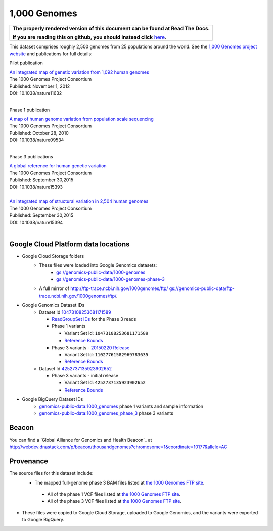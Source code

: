 1,000 Genomes
=============

.. comment: begin: goto-read-the-docs

.. container:: visible-only-on-github

   +-----------------------------------------------------------------------------------+
   | **The properly rendered version of this document can be found at Read The Docs.** |
   |                                                                                   |
   | **If you are reading this on github, you should instead click** `here`__.         |
   +-----------------------------------------------------------------------------------+

.. _RenderedVersion: http://googlegenomics.readthedocs.org/en/latest/use_cases/discover_public_data/1000_genomes.html

__ RenderedVersion_

.. comment: end: goto-read-the-docs

This dataset comprises roughly 2,500 genomes from 25 populations around the world.  See the `1,000 Genomes project website <http://www.1000genomes.org/>`_ and publications for full details:

Pilot publication

| `An integrated map of genetic variation from 1,092 human genomes <http://www.ncbi.nlm.nih.gov/pmc/articles/PMC3498066/>`_
| The 1000 Genomes Project Consortium
| Published: November 1, 2012
| DOI: 10.1038/nature11632
|

Phase 1 publication

| `A map of human genome variation from population scale sequencing <http://www.ncbi.nlm.nih.gov/pmc/articles/PMC3042601/>`_
| The 1000 Genomes Project Consortium
| Published: October 28, 2010
| DOI: 10.1038/nature09534
|

Phase 3 publications

| `A global reference for human genetic variation <http://www.nature.com/nature/journal/v526/n7571/full/nature15393.html>`_
| The 1000 Genomes Project Consortium
| Published: September 30,2015
| DOI: 10.1038/nature15393
|

| `An integrated map of structural variation in 2,504 human genomes <http://www.nature.com/nature/journal/v526/n7571/full/nature15394.html>`_
| The 1000 Genomes Project Consortium
| Published: September 30,2015
| DOI: 10.1038/nature15394
|

Google Cloud Platform data locations
------------------------------------

* Google Cloud Storage folders
   * These files were loaded into Google Genomics datasets:
      * `gs://genomics-public-data/1000-genomes <https://console.developers.google.com/storage/genomics-public-data/1000-genomes/>`_
      * `gs://genomics-public-data/1000-genomes-phase-3 <https://console.developers.google.com/storage/genomics-public-data/1000-genomes-phase-3/>`_
   * A full mirror of http://ftp-trace.ncbi.nih.gov/1000genomes/ftp/ `gs://genomics-public-data/ftp-trace.ncbi.nih.gov/1000genomes/ftp/ <https://console.developers.google.com/storage/browser/genomics-public-data/ftp-trace.ncbi.nih.gov/1000genomes/ftp/>`_.
* Google Genomics Dataset IDs
   * Dataset Id `10473108253681171589 <https://developers.google.com/apis-explorer/#p/genomics/v1/genomics.datasets.get?datasetId=10473108253681171589>`_

     * `ReadGroupSet IDs <https://developers.google.com/apis-explorer/#p/genomics/v1/genomics.readgroupsets.search?fields=readGroupSets(id%252Cname)&_h=5&resource=%257B%250A++%2522datasetIds%2522%253A+%250A++%255B%252210473108253681171589%2522%250A++%255D%250A%257D&>`_ for the Phase 3 reads
     * Phase 1 variants

       * Variant Set Id: ``10473108253681171589``
       * `Reference Bounds <https://developers.google.com/apis-explorer/#p/genomics/v1/genomics.variantsets.get?variantSetId=10473108253681171589&_h=2&>`__
     * Phase 3 variants - `20150220 Release <http://ftp.1000genomes.ebi.ac.uk/vol1/ftp/release/20130502/README_phase3_callset_20150220>`_

       * Variant Set Id: ``11027761582969783635``
       * `Reference Bounds <https://developers.google.com/apis-explorer/#p/genomics/v1/genomics.variantsets.get?variantSetId=11027761582969783635&_h=2&>`__

   * Dataset Id `4252737135923902652 <https://developers.google.com/apis-explorer/#p/genomics/v1/genomics.datasets.get?datasetId=4252737135923902652>`_

     * Phase 3 variants - initial release

       * Variant Set Id: ``4252737135923902652``
       * `Reference Bounds <https://developers.google.com/apis-explorer/#p/genomics/v1/genomics.variantsets.get?variantSetId=4252737135923902652&_h=2&>`__

* Google BigQuery Dataset IDs
   * `genomics-public-data:1000_genomes <https://bigquery.cloud.google.com/table/genomics-public-data:1000_genomes.variants>`_ phase 1 variants and sample information
   * `genomics-public-data:1000_genomes_phase_3 <https://bigquery.cloud.google.com/table/genomics-public-data:1000_genomes_phase_3.variants>`_ phase 3 variants

Beacon
------

You can find a `Global Alliance for Genomics and Health Beacon`_ at http://webdev.dnastack.com/p/beacon/thousandgenomes?chromosome=1&coordinate=10177&allele=AC

Provenance
----------

The source files for this dataset include:
 * The mapped full-genome phase 3 BAM files listed at `the 1000 Genomes FTP site <ftp://ftp.1000genomes.ebi.ac.uk/vol1/ftp/alignment_indices/20130502.low_coverage.alignment.index>`_.

  * All of the phase 1 VCF files listed at `the 1000 Genomes FTP site <ftp://ftp.1000genomes.ebi.ac.uk/vol1/ftp/phase1/analysis_results/integrated_call_sets/>`__.
  * All of the phase 3 VCF files listed at `the 1000 Genomes FTP site <ftp://ftp.1000genomes.ebi.ac.uk/vol1/ftp/release/20130502>`__.

* These files were copied to Google Cloud Storage, uploaded to Google Genomics, and the variants were exported to Google BigQuery.

